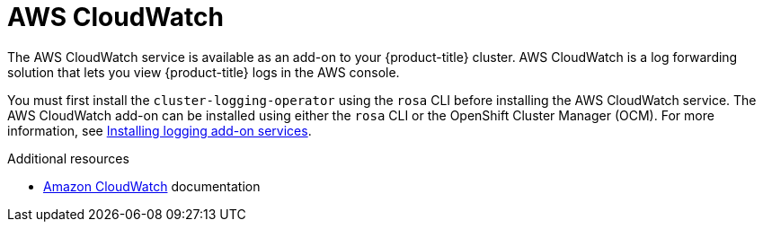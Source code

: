 
[id="aws-cloudwatch_{context}"]
= AWS CloudWatch

The AWS CloudWatch service is available as an add-on to your {product-title} cluster. AWS CloudWatch is a log forwarding solution that lets you view {product-title} logs in the AWS console.

You must first install the `cluster-logging-operator` using the `rosa` CLI before installing the AWS CloudWatch service. The AWS CloudWatch add-on can be installed using either the `rosa` CLI or the OpenShift Cluster Manager (OCM). For more information, see link:https://docs.openshift.com/rosa/logging/rosa-install-logging.html#rosa-install-logging[Installing logging add-on services].

.Additional resources
* link:https://docs.aws.amazon.com/cloudwatch/?id=docs_gateway[Amazon CloudWatch] documentation
